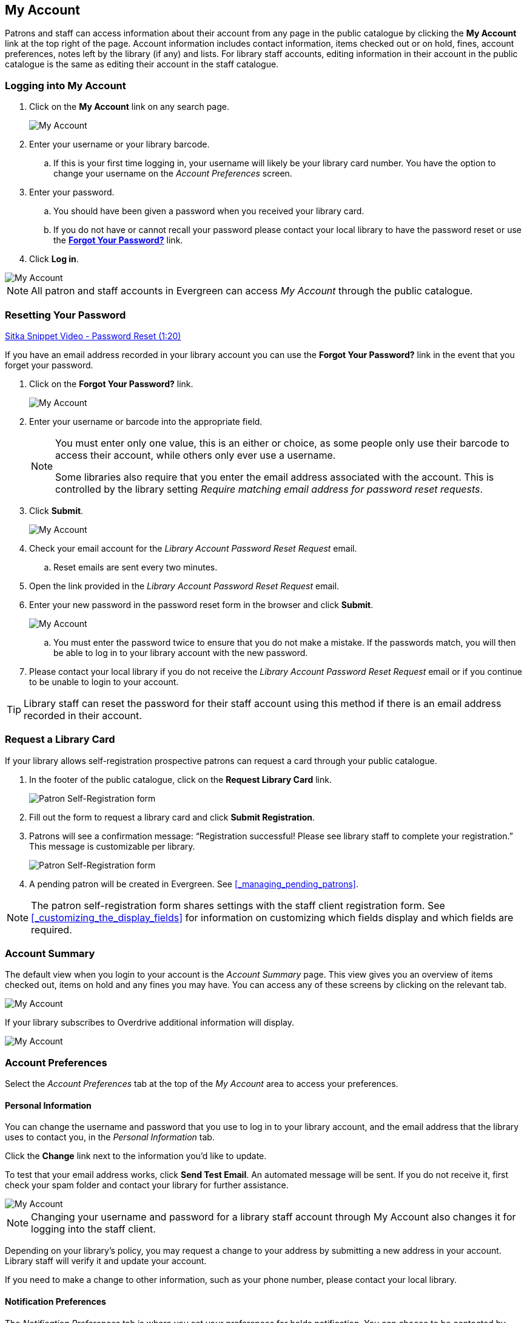 My Account
----------

(((My Account)))
(((Update Staff Account in My Account)))
(((Update Password, My Account)))

Patrons and staff can access information about their account from any page in the public catalogue by
clicking the *My Account* link at the top right of the page. Account information includes contact
information, items checked out or on hold, fines, account preferences, notes left by the library
(if any) and lists. For library staff accounts, editing information in their account in the public catalogue is the same as editing their account in the staff catalogue.


Logging into My Account
~~~~~~~~~~~~~~~~~~~~~~~

. Click on the *My Account* link on any search page.
+
image::images/opac/opac-account-1.png[scaledwidth="75%",alt="My Account"]
+
. Enter your username or your library barcode.
+
.. If this is your first time logging in, your username will likely be your library card number. You have the
option to change your username on the _Account Preferences_ screen.
+
. Enter your password.
+
.. You should have been given a password when you received your library card.
+
.. If you do not have or cannot recall your password please contact your local library to have the password
reset or use the xref:_resetting_your_password.[*Forgot Your Password?*] link.
+
. Click *Log in*.

image::images/opac/opac-account-2.png[scaledwidth="75%",alt="My Account"]

NOTE: All patron and staff accounts in Evergreen can access _My Account_ through the public catalogue.

Resetting Your Password
~~~~~~~~~~~~~~~~~~~~~~~

(((Password)))

https://www.youtube.com/watch?v=L03pBsN5u0c&t[Sitka Snippet Video - Password Reset (1:20)]

If you have an email address recorded in your library account you can use the *Forgot Your Password?* link
in the event that you forget your password.

. Click on the *Forgot Your Password?* link.
+
image::images/opac/opac-account-3.png[scaledwidth="75%",alt="My Account"]
+
. Enter your username or barcode into the appropriate field.
+
[NOTE]
=====
You must enter only one value, this is an either or choice, as some people only use their barcode to access their account, while others only ever use a username.

Some libraries also require that you enter the email address associated with the account.  This is controlled
by the library setting _Require matching email address for password reset requests_.
=====
+
. Click *Submit*.
+
image::images/opac/opac-account-4.png[scaledwidth="75%",alt="My Account"]
+
. Check your email account for the _Library Account Password Reset Request_ email.
+
.. Reset emails are sent every two minutes.
+
. Open the link provided in the _Library Account Password Reset Request_ email.
+
. Enter your new password in the password reset form in the browser and click *Submit*.
+
image::images/opac/opac-account-4a.png[scaledwidth="75%",alt="My Account"]
+
.. You must enter the password twice to ensure that you do not make a mistake. If the passwords match, you
will then be able to log in to your library account with the new password.
+
. Please contact your local library if you do not receive the _Library Account Password Reset Request_ email
or if you continue to be unable to login to your account.

[TIP]
=====
Library staff can reset the password for their staff account using this method if there is an email address
recorded in their account.
=====

Request a Library Card
~~~~~~~~~~~~~~~~~~~~~~

If your library allows self-registration prospective patrons can request a card through your
public catalogue.

. In the footer of the public catalogue, click on the *Request Library Card* link.
+
image:images/opac/patron_self_registration-2.png[Patron Self-Registration form]
+
. Fill out the form to request a library card and click *Submit Registration*.
. Patrons will see a confirmation message: “Registration successful!  Please see library staff to 
complete your registration.”  This message is customizable per library.
+
image:images/opac/patron_self_registration.png[Patron Self-Registration form]
+
. A pending patron will be created in Evergreen.  See xref:_managing_pending_patrons[].

[NOTE]
======
The patron self-registration form shares settings with the staff client registration form.  
See xref:_customizing_the_display_fields[] for information on customizing which fields display and which fields
are required.
======


Account Summary
~~~~~~~~~~~~~~~

The default view when you login to your account is the _Account Summary_ page. This view gives you an
overview of items checked out, items on hold and any fines you may have. You can access any of these screens
by clicking on the relevant tab.

image::images/opac/opac-account-5.png[scaledwidth="75%",alt="My Account"]


If your library subscribes to Overdrive additional information will display.

image::images/opac/opac-eresource-1.png[scaledwidth="75%",alt="My Account"]

Account Preferences
~~~~~~~~~~~~~~~~~~~

Select the _Account Preferences_ tab at the top of the _My Account_ area to access your preferences.

Personal Information
^^^^^^^^^^^^^^^^^^^^
(((Update Password, My Account)))
(((Send Test Email, My Account)))

You can change the username and password that you use to log in to your library account, and the email
address that the library uses to contact you, in the _Personal Information_ tab.

Click the *Change* link next to the information you'd like to update.

To test that your email address works, click *Send Test Email*. An automated message will be sent. If you do not receive it, first check your spam folder and contact your library for further assistance.

image::images/opac/opac-account-6.png[scaledwidth="75%",alt="My Account"]

NOTE: Changing your username and password for a library staff account through My Account also changes it
for logging into the staff client.

Depending on your library's policy, you may request a change to your address by submitting a new address
in your account. Library staff will verify it and update your account.

If you need to make a change to other information, such as your phone number, please contact your local
library.

Notification Preferences
^^^^^^^^^^^^^^^^^^^^^^^^
(((Notifications, My Account)))


The _Notification Preferences_ tab is where you set your preferences for holds notification. You can choose
to be contacted by email, phone, or text message.

Click *Send Test Text Message* to test your SMS/Text number.

To opt-out of receiving courtesy and overdue email notices use the _Receive Overdue and Courtesy Emails_ setting.  Un-checking this box means your library will not send you any emails for items coming due or overdue. You are still responsible for returning items on time and paying any applicable fines.

To receive emailed checkout receipts by default, select _Email checkout receipts by default_ .

image::images/opac/opac-account-7.png[scaledwidth="75%",alt="My Account"]


Search and History Preferences
^^^^^^^^^^^^^^^^^^^^^^^^^^^^^^

(((Check Out History)))
(((Hold History)))

The _Search and History Preferences_ tab allows you to configure settings around search results, history,
and allowing others access to your account.

You can select how many search results are displayed per page on your catalogue searches as well as your
preferred search location if your library is a multi-branch system or part of a larger borrowing zone.

You can also set your preferred pick up location if your library is a multi branch system or part of a
larger borrowing zone.

Check Out and Hold history can be enabled on this screen.  The check out and holds history is not retroactive;
it takes effect once you choose to retain your history.

You may also choose to disable a warning about adding items to a temporary list.

You can specify who, if anyone, can access your account and what access you wish them to
have.  This is useful if you'd like someone else to be able to pick up your holds for you, for example.

image::images/opac/opac-account-8.png[scaledwidth="75%",alt="My Account"]

My Lists Preferences
^^^^^^^^^^^^^^^^^^^^

The _My Lists Preferences_ tab allows you to set how many lists you'd like to display per page, and how many items
should be displayed per page in your lists.

image::images/opac/opac-account-9.png[scaledwidth="75%",alt="My Account"]

Messages
~~~~~~~~


Select the _Messages_ tab at the top of the _My Account_ area to display any messages library staff have added
to your account.

image::images/opac/opac-account-messages-1.png[scaledwidth="75%",alt="My Account Messages"]

An indicator will also appear in the upper right corner when you have new messages.

image::images/opac/opac-account-messages-2.png[scaledwidth="75%",alt="My Account Messages"]

You can set messages to read or unread, or delete them by selecting the message(s) and then choosing the
desired action from the *Action for selected messages* menu and clicking *Go*.

Unread messages appear with the subject bolded. Click on the subject to read the message.

image::images/opac/opac-account-messages-3.png[scaledwidth="75%",alt="My Account Messages"]


Items Checked Out
~~~~~~~~~~~~~~~~~
(((Check Out, My Account)))
(((My Account, Check Out)))

Current Items Checked Out
^^^^^^^^^^^^^^^^^^^^^^^^^^

Select the _Items Checked Out_ tab at the top of the _My Account_ area to display all of the items you
currently have checked out.

image::images/opac/opac-account-checked-out-1.png[scaledwidth="75%",alt="My Account Checked Out"]

You can sort the list by Title, Author, Renewals Left, Due Date, Barcode, or Call number by clicking on
the blue text. The first click sorts the list alphabetically in ascending order and a second click sorts
the list alphabetically in descending order.

If you wish to renew items, select the items to renew and click *Go* beside _Renew Selected Titles_.

image::images/opac/opac-account-checked-out-2.png[scaledwidth="75%",alt="My Account Checked Out"]

Check Out History
^^^^^^^^^^^^^^^^^
(((Check Out History)))

Select the _Check Out History_ tab to display a list of items that you have previously checked out.

image::images/opac/opac-account-checked-out-3.png[scaledwidth="75%",alt="My Account Checked Out"]

Check out history will only display if it has been enabled in your _Search and History Preferences_.  History
displays from the date you enabled it; items checked out prior will not be included in your history.

You can sort the list by Title, Author, Checkout Date, Due Date, Date Returned, Barcode, or Call number by
clicking on the blue text. The first click sorts the list alphabetically in ascending order and a second
click sorts the list alphabetically in descending order.

Click Download CSV to download your list in a file that can be opened in a spreadsheet program.

If you wish to delete individual titles from the list select the items you wish to delete and click *Go*
beside _Delete Selected Titles_.

image::images/opac/opac-account-checked-out-4.png[scaledwidth="75%",alt="My Account Checked Out"]

Holds
~~~~~
(((My Account, Holds)))
(((Holds, My Account)))

Items on Hold
^^^^^^^^^^^^^

Select the _Holds_ tab to display a list of items you have on hold.

image::images/opac/opac-account-holds-1.png[scaledwidth="75%",alt="My Account Holds"]

You can sort the list by Title, Author, and Format by clicking on the blue text. The first click sorts the
list alphabetically in ascending order and a second click sorts the list alphabetically in descending order.

You can use the checkbox beside each hold to select the hold and the *Action for selected holds* drop down list
to suspend, activate, or cancel the selected holds. You may set an activation date when you suspend your hold
or leave the date blank and manually activate it later. A suspended hold will not lose its hold queue position.

The _Status_ column shows whether or not your hold is currently available for pickup, if it has been
suspended, and what your position is in the hold queue.

Your position in the hold queue is indicated by the first number in the status column. For example
"Hold #3 on 1 copy" indicates you are third in the hold queue.

Clicking the *Edit* link will bring you to the hold editing screen.  Here you can:

* change the pick up location if your a multi-branch library.
+
* activate the hold or suspend it hold, if not already captured.
+
* change the activation date or cancellation date.
+
* change the method of notification for the hold.

image::images/opac/opac-account-holds-2.png[scaledwidth="75%",alt="My Account Holds"]


Holds History
^^^^^^^^^^^^^
(((Holds History)))

Select the Holds History tab to display a list of items that you have previously had on hold. History
displays from the date you enabled it; holds placed prior will not be included in your history.

image::images/opac/opac-account-holds-3.png[scaledwidth="75%",alt="My Account Holds"]

Holds history will only display if it has been enabled in your _Search and History Preferences_.

Hold Groups
^^^^^^^^^^^
(((Hold Groups)))

Select the Hold Groups tab to display a list of Hold Groups you are included in.

image::images/opac/opac-holdgroups.png[scaledwidth="75%",alt="My Account Hold Groups"]

Click *Remove me* to remove yourself from the Hold Group.

Reservations
~~~~~~~~~~~~
(((Booking, My Account)))
(((My Account, Reservations)))


Patrons of libraries using the Booking Module will have a Reservations tab display in their account.

image::images/opac/opac-reservations-1.png[scaledwidth="75%",alt="My Account Reservations"]

On the reservations tab patrons can view items they have reserved through the Booking Module and their status.

image::images/opac/opac-reservations-2.png[scaledwidth="75%",alt="My Account Reservations"]


Fines and Payments
~~~~~~~~~~~~~~~~~~

The _Fines and Payments_ tab, at bottom of the _Account Summary_ screen, displays any fines or fees
accrued and the payments made. Fines are paid at the library.

image::images/opac/opac-account-fines-1.png[scaledwidth="75%",alt="My Account Fines"]
